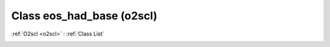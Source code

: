 Class eos_had_base (o2scl)
==========================

:ref:`O2scl <o2scl>` : :ref:`Class List`

.. _eos_had_base:

.. doxygenclass:: o2scl::eos_had_base

